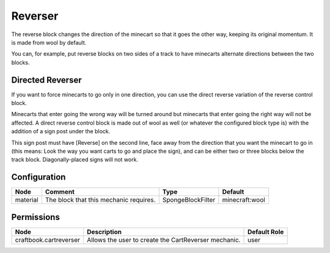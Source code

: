 ========
Reverser
========

The reverse block changes the direction of the minecart so that it goes the other way, keeping its original momentum. It is made from wool by
default.

You can, for example, put reverse blocks on two sides of a track to have minecarts alternate directions between the two blocks.

Directed Reverser
=================

If you want to force minecarts to go only in one direction, you can use the direct reverse variation of the reverse control block.

Minecarts that enter going the wrong way will be turned around but minecarts that enter going the right way will not be affected. A direct reverse
control block is made out of wool as well (or whatever the configured block type is) with the addition of a sign post under the block.

This sign post must have [Reverse] on the second line, face away from the direction that you want the minecart to go in (this means: Look the way
you want carts to go and place the sign), and can be either two or three blocks below the track block. Diagonally-placed signs will not work.

Configuration
=============

======== ====================================== ================= ==============
Node     Comment                                Type              Default        
======== ====================================== ================= ==============
material The block that this mechanic requires. SpongeBlockFilter minecraft:wool 
======== ====================================== ================= ==============


Permissions
===========

====================== ==================================================== ============
Node                   Description                                          Default Role 
====================== ==================================================== ============
craftbook.cartreverser Allows the user to create the CartReverser mechanic. user         
====================== ==================================================== ============

